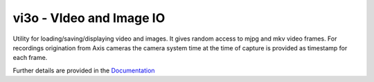 vi3o - VIdeo and Image IO
=========================

Utility for loading/saving/displaying video and images. It gives random
access to mjpg and mkv video frames. For recordings origination from Axis
cameras the camera system time at the time of capture is provided as timestamp
for each frame.

Further details are provided in the `Documentation`_

.. _`Documentation`: https://vi3o.readthedocs.org
